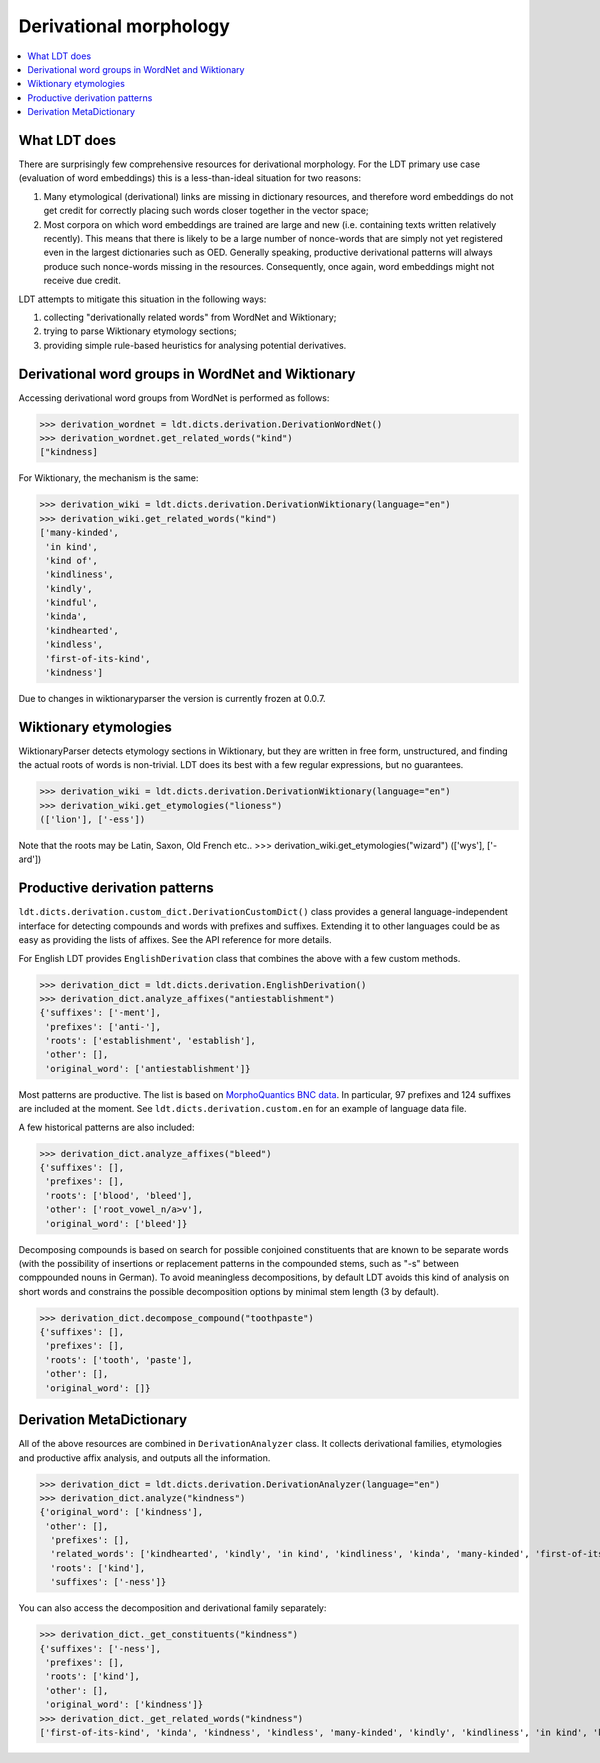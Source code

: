 =======================
Derivational morphology
=======================

.. contents:: :local:

-------------
What LDT does
-------------

There are surprisingly few comprehensive resources for derivational morphology. For the LDT primary use case (evaluation of word embeddings) this is a less-than-ideal situation for two reasons:

1) Many etymological (derivational) links are missing in dictionary resources, and therefore word embeddings do not get credit for correctly placing such words closer together in the vector space;
2) Most corpora on which word embeddings are trained are large and new (i.e. containing texts written relatively recently). This means that there is likely to be a large number of nonce-words that are simply not yet registered even in the largest dictionaries such as OED. Generally speaking, productive derivational patterns will always produce such nonce-words missing in the resources. Consequently, once again, word embeddings might not receive due credit.

LDT attempts to mitigate this situation in the following ways:

1) collecting "derivationally related words" from WordNet and Wiktionary;
2) trying to parse Wiktionary etymology sections;
3) providing simple rule-based heuristics for analysing potential derivatives.

--------------------------------------------------
Derivational word groups in WordNet and Wiktionary
--------------------------------------------------

Accessing derivational word groups from WordNet is performed as follows:

>>> derivation_wordnet = ldt.dicts.derivation.DerivationWordNet()
>>> derivation_wordnet.get_related_words("kind")
["kindness]

For Wiktionary, the mechanism is the same:

>>> derivation_wiki = ldt.dicts.derivation.DerivationWiktionary(language="en")
>>> derivation_wiki.get_related_words("kind")
['many-kinded',
 'in kind',
 'kind of',
 'kindliness',
 'kindly',
 'kindful',
 'kinda',
 'kindhearted',
 'kindless',
 'first-of-its-kind',
 'kindness']

Due to changes in wiktionaryparser the version is currently frozen at 0.0.7.

----------------------
Wiktionary etymologies
----------------------

WiktionaryParser detects etymology sections in Wiktionary, but they are written in free form, unstructured, and finding the actual roots of words is non-trivial. LDT does its best with a few regular expressions, but no guarantees.

>>> derivation_wiki = ldt.dicts.derivation.DerivationWiktionary(language="en")
>>> derivation_wiki.get_etymologies("lioness")
(['lion'], ['-ess'])

Note that the roots may be Latin, Saxon, Old French etc..
>>> derivation_wiki.get_etymologies("wizard")
(['wys'], ['-ard'])

------------------------------
Productive derivation patterns
------------------------------

``ldt.dicts.derivation.custom_dict.DerivationCustomDict()`` class provides a general language-independent interface for detecting compounds and words with prefixes and suffixes. Extending it to other languages could be as easy as providing the lists of affixes. See the API reference for more details.

For English LDT provides ``EnglishDerivation`` class that combines the above with a few custom methods.

>>> derivation_dict = ldt.dicts.derivation.EnglishDerivation()
>>> derivation_dict.analyze_affixes("antiestablishment")
{'suffixes': ['-ment'],
 'prefixes': ['anti-'],
 'roots': ['establishment', 'establish'],
 'other': [],
 'original_word': ['antiestablishment']}

Most patterns are productive. The list is based on `MorphoQuantics BNC data <http://morphoquantics.co.uk/>`_. In particular, 97 prefixes and 124 suffixes are included at the moment. See ``ldt.dicts.derivation.custom.en`` for an example of language data file.

A few historical patterns are also included:

>>> derivation_dict.analyze_affixes("bleed")
{'suffixes': [],
 'prefixes': [],
 'roots': ['blood', 'bleed'],
 'other': ['root_vowel_n/a>v'],
 'original_word': ['bleed']}

Decomposing compounds is based on search for possible conjoined constituents that are known to be separate words (with the possibility of insertions or replacement patterns in the compounded stems, such as "-s" between comppounded nouns in German). To avoid meaningless decompositions, by default LDT avoids this kind of analysis on short words and constrains the possible decomposition options by minimal stem length (3 by default).

>>> derivation_dict.decompose_compound("toothpaste")
{'suffixes': [],
 'prefixes': [],
 'roots': ['tooth', 'paste'],
 'other': [],
 'original_word': []}

-------------------------
Derivation MetaDictionary
-------------------------

All of the above resources are combined in ``DerivationAnalyzer`` class. It collects derivational families, etymologies and productive affix analysis, and outputs all the information.

>>> derivation_dict = ldt.dicts.derivation.DerivationAnalyzer(language="en")
>>> derivation_dict.analyze("kindness")
{'original_word': ['kindness'],
 'other': [],
  'prefixes': [],
  'related_words': ['kindhearted', 'kindly', 'in kind', 'kindliness', 'kinda', 'many-kinded', 'first-of-its-kind', 'kind of', 'kindful', 'kindless'],
  'roots': ['kind'],
  'suffixes': ['-ness']}

You can also access the decomposition and derivational family separately:

>>> derivation_dict._get_constituents("kindness")
{'suffixes': ['-ness'],
 'prefixes': [],
 'roots': ['kind'],
 'other': [],
 'original_word': ['kindness']}
>>> derivation_dict._get_related_words("kindness")
['first-of-its-kind', 'kinda', 'kindness', 'kindless', 'many-kinded', 'kindly', 'kindliness', 'in kind', 'kindhearted', 'kindful', 'kind of']
